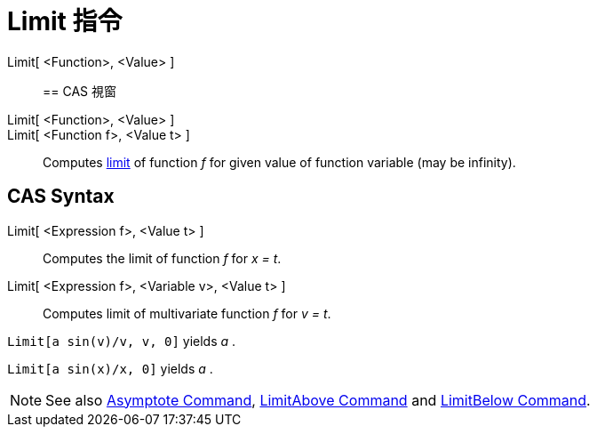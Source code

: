 = Limit 指令
:page-en: commands/Limit
ifdef::env-github[:imagesdir: /zh/modules/ROOT/assets/images]

Limit[ <Function>, <Value> ]::

== CAS 視窗

Limit[ <Function>, <Value> ]::
Limit[ <Function f>, <Value t> ]::
  Computes https://en.wikipedia.org/wiki/Limit_of_a_function[limit] of function _f_ for given value of function variable
  (may be infinity).

== CAS Syntax

Limit[ <Expression f>, <Value t> ]::
  Computes the limit of function _f_ for _x = t_.
Limit[ <Expression f>, <Variable v>, <Value t> ]::
  Computes limit of multivariate function _f_ for _v = t_.

[EXAMPLE]
====


`++Limit[a sin(v)/v, v, 0]++` yields _a_ .

====

[EXAMPLE]
====


`++Limit[a sin(x)/x, 0]++` yields _a_ .

====

[NOTE]
====
See also xref:/s_index_php?title=Asymptote_Command_action=edit_redlink=1.adoc[Asymptote Command],
xref:/s_index_php?title=LimitAbove_Command_action=edit_redlink=1.adoc[LimitAbove Command] and
xref:/s_index_php?title=LimitBelow_Command_action=edit_redlink=1.adoc[LimitBelow Command].

====
